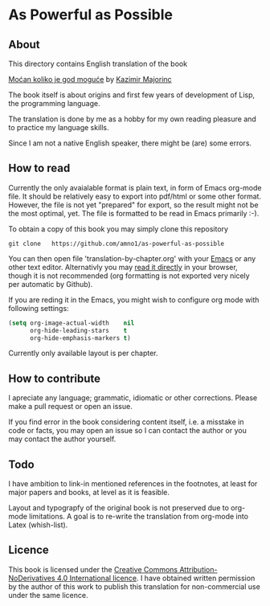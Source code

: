 * As Powerful as Possible

** About
This directory contains English translation of the book

[[https://monoskop.org/images/c/cb/Majorinc_Kazimir_Mocan_koliko_je_god_moguce.pdf][Moćan koliko je god moguće]] by [[http://kazimirmajorinc.com/][Kazimir Majorinc]]

The book itself is about origins and first few years of development of 
Lisp, the programming language.

The translation is done by me as a hobby for my own reading pleasure and to
practice my language skills.

Since I am not a native English speaker, there might be (are) some errors.

** How to read

Currently the only avaialable format is plain text, in form of Emacs org-mode
file. It should be relatively easy to export into pdf/html or some other format.
However, the file is not yet "prepared" for export, so the result might not be
the most optimal, yet. The file is formatted to be read in Emacs primarily :-).

To obtain a copy of this book you may simply clone this repository

#+BEGIN_SRC shell
git clone   https://github.com/amno1/as-powerful-as-possible
#+END_SRC

You can then open file 'translation-by-chapter.org' with your [[https://www.gnu.org/software/emacs/][Emacs]] or any other
text editor. Alternativly you may [[https://github.com/amno1/as-pwerful-as-possible/translation-by-chapter.org][read it directly]] in your browser, though it is
not recommended (org formatting is not exported very nicely per automatic by Github).

If you are reding it in the Emacs, you might wish to configure org mode with
following settings:

#+begin_src emacs-lisp
(setq org-image-actual-width    nil
      org-hide-leading-stars    t
      org-hide-emphasis-markers t)
#+end_src

Currently only available layout is per chapter.

** How to contribute

I apreciate any language; grammatic, idiomatic or other corrections. Please make
a pull request or open an issue.

If you find error in the book considering content itself, i.e. a misstake in
code or facts, you may open an issue so I can contact the author or you may
contact the author yourself.

** Todo

I have ambition to link-in mentioned references in the footnotes, at least for
major papers and books, at level as it is feasible.

Layout and typograpfy of the original book is not preserved due to org-mode
limitations. A goal is to re-write the translation from org-mode into Latex
(whish-list). 

** Licence
This book is licensed under the [[https://creativecommons.org/licenses/by-nd/4.0/legalcode][Creative Commons Attribution-NoDerivatives 4.0
International licence]]. I have obtained written permission by the author of this
work to publish this translation for non-commercial use under the same licence.

